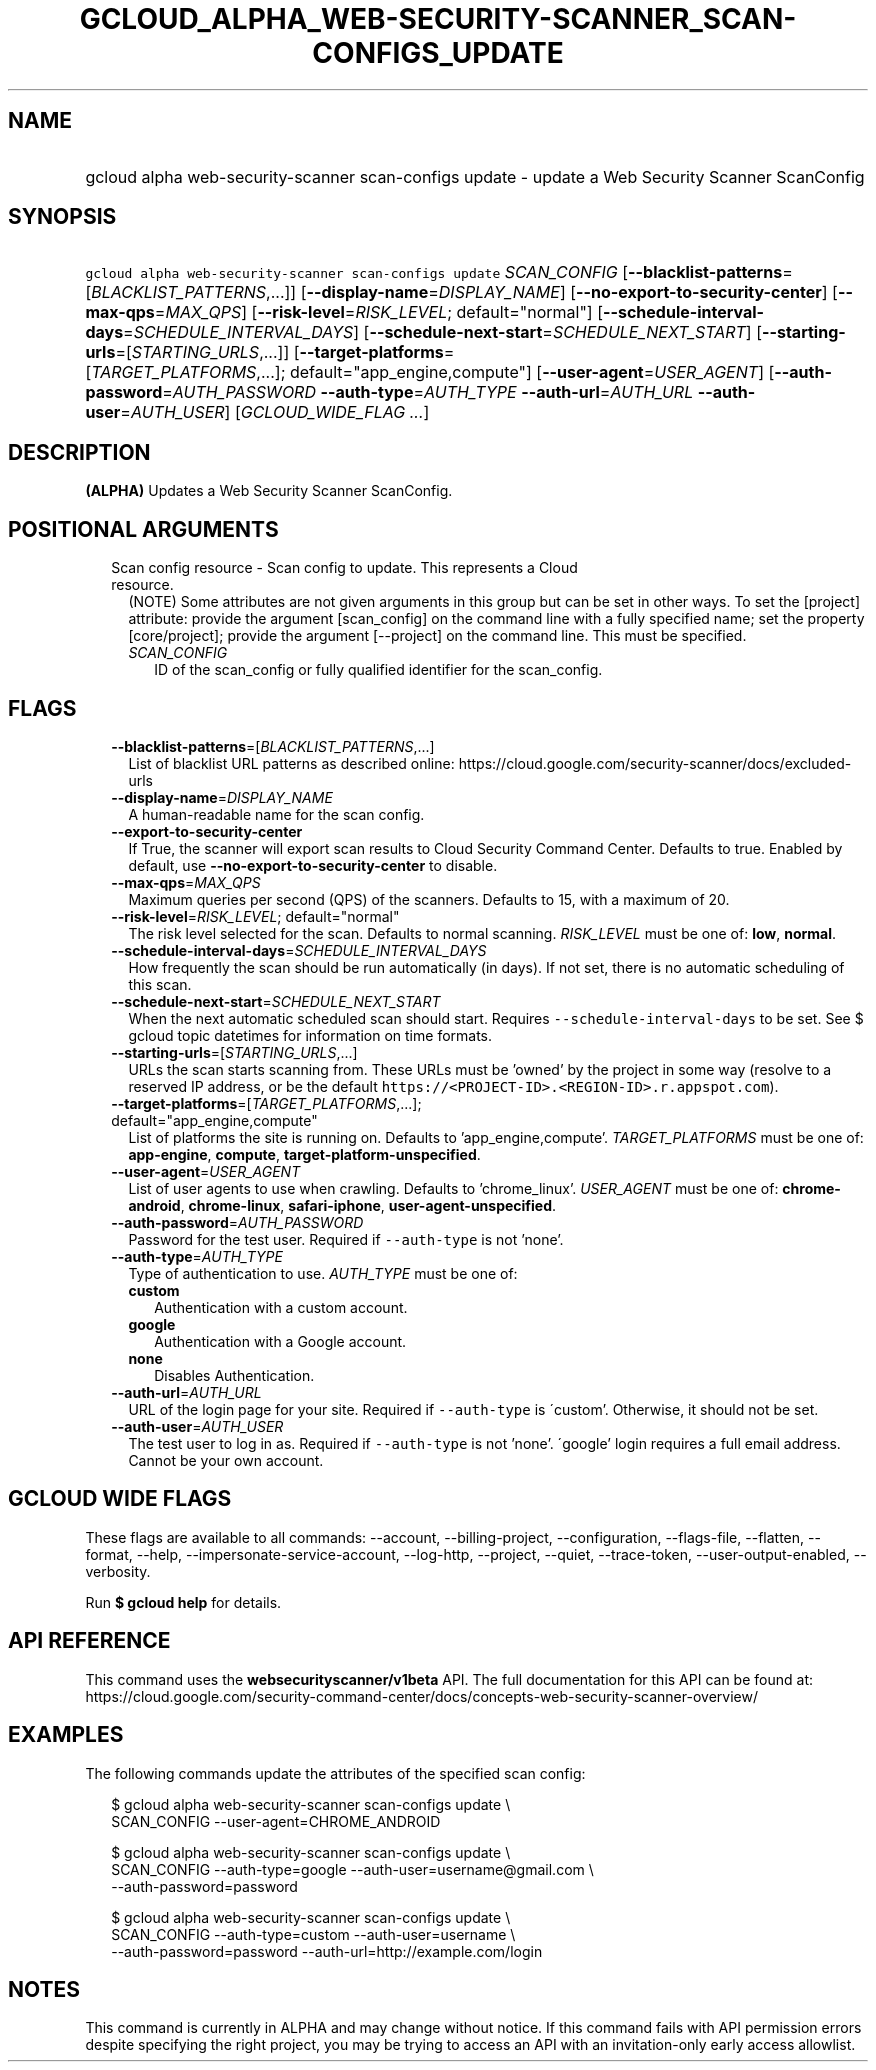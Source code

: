 
.TH "GCLOUD_ALPHA_WEB\-SECURITY\-SCANNER_SCAN\-CONFIGS_UPDATE" 1



.SH "NAME"
.HP
gcloud alpha web\-security\-scanner scan\-configs update \- update a Web Security Scanner ScanConfig



.SH "SYNOPSIS"
.HP
\f5gcloud alpha web\-security\-scanner scan\-configs update\fR \fISCAN_CONFIG\fR [\fB\-\-blacklist\-patterns\fR=[\fIBLACKLIST_PATTERNS\fR,...]] [\fB\-\-display\-name\fR=\fIDISPLAY_NAME\fR] [\fB\-\-no\-export\-to\-security\-center\fR] [\fB\-\-max\-qps\fR=\fIMAX_QPS\fR] [\fB\-\-risk\-level\fR=\fIRISK_LEVEL\fR;\ default="normal"] [\fB\-\-schedule\-interval\-days\fR=\fISCHEDULE_INTERVAL_DAYS\fR] [\fB\-\-schedule\-next\-start\fR=\fISCHEDULE_NEXT_START\fR] [\fB\-\-starting\-urls\fR=[\fISTARTING_URLS\fR,...]] [\fB\-\-target\-platforms\fR=[\fITARGET_PLATFORMS\fR,...];\ default="app_engine,compute"] [\fB\-\-user\-agent\fR=\fIUSER_AGENT\fR] [\fB\-\-auth\-password\fR=\fIAUTH_PASSWORD\fR\ \fB\-\-auth\-type\fR=\fIAUTH_TYPE\fR\ \fB\-\-auth\-url\fR=\fIAUTH_URL\fR\ \fB\-\-auth\-user\fR=\fIAUTH_USER\fR] [\fIGCLOUD_WIDE_FLAG\ ...\fR]



.SH "DESCRIPTION"

\fB(ALPHA)\fR Updates a Web Security Scanner ScanConfig.



.SH "POSITIONAL ARGUMENTS"

.RS 2m
.TP 2m

Scan config resource \- Scan config to update. This represents a Cloud resource.
(NOTE) Some attributes are not given arguments in this group but can be set in
other ways. To set the [project] attribute: provide the argument [scan_config]
on the command line with a fully specified name; set the property
[core/project]; provide the argument [\-\-project] on the command line. This
must be specified.

.RS 2m
.TP 2m
\fISCAN_CONFIG\fR
ID of the scan_config or fully qualified identifier for the scan_config.


.RE
.RE
.sp

.SH "FLAGS"

.RS 2m
.TP 2m
\fB\-\-blacklist\-patterns\fR=[\fIBLACKLIST_PATTERNS\fR,...]
List of blacklist URL patterns as described online:
https://cloud.google.com/security\-scanner/docs/excluded\-urls

.TP 2m
\fB\-\-display\-name\fR=\fIDISPLAY_NAME\fR
A human\-readable name for the scan config.

.TP 2m
\fB\-\-export\-to\-security\-center\fR
If True, the scanner will export scan results to Cloud Security Command Center.
Defaults to true. Enabled by default, use
\fB\-\-no\-export\-to\-security\-center\fR to disable.

.TP 2m
\fB\-\-max\-qps\fR=\fIMAX_QPS\fR
Maximum queries per second (QPS) of the scanners. Defaults to 15, with a maximum
of 20.

.TP 2m
\fB\-\-risk\-level\fR=\fIRISK_LEVEL\fR; default="normal"
The risk level selected for the scan. Defaults to normal scanning.
\fIRISK_LEVEL\fR must be one of: \fBlow\fR, \fBnormal\fR.

.TP 2m
\fB\-\-schedule\-interval\-days\fR=\fISCHEDULE_INTERVAL_DAYS\fR
How frequently the scan should be run automatically (in days). If not set, there
is no automatic scheduling of this scan.

.TP 2m
\fB\-\-schedule\-next\-start\fR=\fISCHEDULE_NEXT_START\fR
When the next automatic scheduled scan should start. Requires
\f5\-\-schedule\-interval\-days\fR to be set. See $ gcloud topic datetimes for
information on time formats.

.TP 2m
\fB\-\-starting\-urls\fR=[\fISTARTING_URLS\fR,...]
URLs the scan starts scanning from. These URLs must be 'owned' by the project in
some way (resolve to a reserved IP address, or be the default
\f5https://<PROJECT\-ID>.<REGION\-ID>.r.appspot.com\fR).

.TP 2m
\fB\-\-target\-platforms\fR=[\fITARGET_PLATFORMS\fR,...]; default="app_engine,compute"
List of platforms the site is running on. Defaults to 'app_engine,compute'.
\fITARGET_PLATFORMS\fR must be one of: \fBapp\-engine\fR, \fBcompute\fR,
\fBtarget\-platform\-unspecified\fR.

.TP 2m
\fB\-\-user\-agent\fR=\fIUSER_AGENT\fR
List of user agents to use when crawling. Defaults to 'chrome_linux'.
\fIUSER_AGENT\fR must be one of: \fBchrome\-android\fR, \fBchrome\-linux\fR,
\fBsafari\-iphone\fR, \fBuser\-agent\-unspecified\fR.

.TP 2m
\fB\-\-auth\-password\fR=\fIAUTH_PASSWORD\fR
Password for the test user. Required if \f5\-\-auth\-type\fR is not 'none'.

.TP 2m
\fB\-\-auth\-type\fR=\fIAUTH_TYPE\fR
Type of authentication to use. \fIAUTH_TYPE\fR must be one of:

.RS 2m
.TP 2m
\fBcustom\fR
Authentication with a custom account.
.TP 2m
\fBgoogle\fR
Authentication with a Google account.
.TP 2m
\fBnone\fR
Disables Authentication.
.RE
.sp


.TP 2m
\fB\-\-auth\-url\fR=\fIAUTH_URL\fR
URL of the login page for your site. Required if \f5\-\-auth\-type\fR is
\'custom'. Otherwise, it should not be set.

.TP 2m
\fB\-\-auth\-user\fR=\fIAUTH_USER\fR
The test user to log in as. Required if \f5\-\-auth\-type\fR is not 'none'.
\'google' login requires a full email address. Cannot be your own account.


.RE
.sp

.SH "GCLOUD WIDE FLAGS"

These flags are available to all commands: \-\-account, \-\-billing\-project,
\-\-configuration, \-\-flags\-file, \-\-flatten, \-\-format, \-\-help,
\-\-impersonate\-service\-account, \-\-log\-http, \-\-project, \-\-quiet,
\-\-trace\-token, \-\-user\-output\-enabled, \-\-verbosity.

Run \fB$ gcloud help\fR for details.



.SH "API REFERENCE"

This command uses the \fBwebsecurityscanner/v1beta\fR API. The full
documentation for this API can be found at:
https://cloud.google.com/security\-command\-center/docs/concepts\-web\-security\-scanner\-overview/



.SH "EXAMPLES"

The following commands update the attributes of the specified scan config:

.RS 2m
$ gcloud alpha web\-security\-scanner scan\-configs update \e
    SCAN_CONFIG \-\-user\-agent=CHROME_ANDROID
.RE

.RS 2m
$ gcloud alpha web\-security\-scanner scan\-configs update \e
    SCAN_CONFIG \-\-auth\-type=google \-\-auth\-user=username@gmail.com \e
    \-\-auth\-password=password
.RE

.RS 2m
$ gcloud alpha web\-security\-scanner scan\-configs update \e
    SCAN_CONFIG \-\-auth\-type=custom \-\-auth\-user=username \e
    \-\-auth\-password=password \-\-auth\-url=http://example.com/login
.RE



.SH "NOTES"

This command is currently in ALPHA and may change without notice. If this
command fails with API permission errors despite specifying the right project,
you may be trying to access an API with an invitation\-only early access
allowlist.

